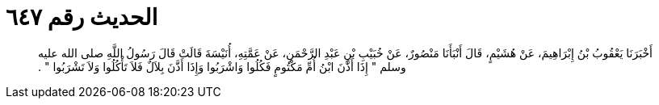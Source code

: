 
= الحديث رقم ٦٤٧

[quote.hadith]
أَخْبَرَنَا يَعْقُوبُ بْنُ إِبْرَاهِيمَ، عَنْ هُشَيْمٍ، قَالَ أَنْبَأَنَا مَنْصُورٌ، عَنْ خُبَيْبِ بْنِ عَبْدِ الرَّحْمَنِ، عَنْ عَمَّتِهِ، أُنَيْسَةَ قَالَتْ قَالَ رَسُولُ اللَّهِ صلى الله عليه وسلم ‏"‏ إِذَا أَذَّنَ ابْنُ أُمِّ مَكْتُومٍ فَكُلُوا وَاشْرَبُوا وَإِذَا أَذَّنَ بِلاَلٌ فَلاَ تَأْكُلُوا وَلاَ تَشْرَبُوا ‏"‏ ‏.‏